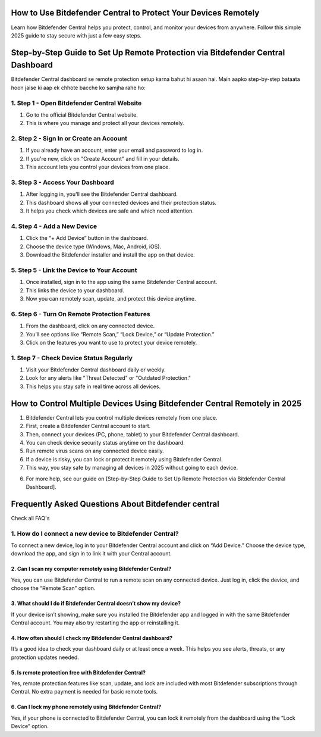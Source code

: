 .. Bitdefender central

=====================================================
How to Use Bitdefender Central to Protect Your Devices Remotely
=====================================================

Learn how Bitdefender Central helps you protect, control, and monitor your devices from anywhere. Follow this simple 2025 guide to stay secure with just a few easy steps. 

.. image:: activatenow.png
   :alt: Bitdefender central
   :target: https://pre.im/?IoNI0ht3zGaUYvLRv0WqKJnh91hbpK9uaNRM7sc7JuEvMAeg0SHOhCJCa9w9S4wdQbiVglmVjbOWoe

========================================
Step-by-Step Guide to Set Up Remote Protection via Bitdefender Central Dashboard
========================================

Bitdefender Central dashboard se remote protection setup karna bahut hi asaan hai. Main aapko step-by-step bataata hoon jaise ki aap ek chhote bacche ko samjha rahe ho:

1. Step 1 - Open Bitdefender Central Website
-----------------------------------------
1. Go to the official Bitdefender Central website.
2. This is where you manage and protect all your devices remotely.

2. Step 2 - Sign In or Create an Account
-----------------------------------------
1. If you already have an account, enter your email and password to log in.
2. If you're new, click on "Create Account" and fill in your details.
3. This account lets you control your devices from one place.

3. Step 3 - Access Your Dashboard
-----------------------------------------
1. After logging in, you'll see the Bitdefender Central dashboard.
2. This dashboard shows all your connected devices and their protection status.
3. It helps you check which devices are safe and which need attention.

4. Step 4 - Add a New Device
-----------------------------------------
1. Click the “+ Add Device” button in the dashboard.
2. Choose the device type (Windows, Mac, Android, iOS).
3. Download the Bitdefender installer and install the app on that device.

5. Step 5 - Link the Device to Your Account
-----------------------------------------
1. Once installed, sign in to the app using the same Bitdefender Central account.
2. This links the device to your dashboard.
3. Now you can remotely scan, update, and protect this device anytime.

6. Step 6 - Turn On Remote Protection Features
-----------------------------------------
1. From the dashboard, click on any connected device.
2. You’ll see options like “Remote Scan,” “Lock Device,” or “Update Protection.”
3. Click on the features you want to use to protect your device remotely.

1. Step 7 - Check Device Status Regularly
-----------------------------------------
1. Visit your Bitdefender Central dashboard daily or weekly.
2. Look for any alerts like "Threat Detected" or "Outdated Protection."
3. This helps you stay safe in real time across all devices.


=========================================
How to Control Multiple Devices Using Bitdefender Central Remotely in 2025
=========================================

1. Bitdefender Central lets you control multiple devices remotely from one place.

2. First, create a Bitdefender Central account to start.

3. Then, connect your devices (PC, phone, tablet) to your Bitdefender Central dashboard.

4. You can check device security status anytime on the dashboard.

5. Run remote virus scans on any connected device easily.

6. If a device is risky, you can lock or protect it remotely using Bitdefender Central.

7. This way, you stay safe by managing all devices in 2025 without going to each device.

6. For more help, see our guide on [Step-by-Step Guide to Set Up Remote Protection via Bitdefender Central Dashboard].



=========================================
Frequently Asked Questions About Bitdefender central
=========================================

Check all FAQ's


1. How do I connect a new device to Bitdefender Central?
-----------------------------------------
To connect a new device, log in to your Bitdefender Central account and click on “Add Device.” Choose the device type, download the app, and sign in to link it with your Central account.


-----------------------------------------
2. Can I scan my computer remotely using Bitdefender Central?
-----------------------------------------
Yes, you can use Bitdefender Central to run a remote scan on any connected device. Just log in, click the device, and choose the “Remote Scan” option.


-----------------------------------------
3. What should I do if Bitdefender Central doesn’t show my device?
-----------------------------------------
If your device isn’t showing, make sure you installed the Bitdefender app and logged in with the same Bitdefender Central account. You may also try restarting the app or reinstalling it.


-----------------------------------------
4. How often should I check my Bitdefender Central dashboard?
-----------------------------------------
It’s a good idea to check your dashboard daily or at least once a week. This helps you see alerts, threats, or any protection updates needed.

-----------------------------------------
5. Is remote protection free with Bitdefender Central?
-----------------------------------------
Yes, remote protection features like scan, update, and lock are included with most Bitdefender subscriptions through Central. No extra payment is needed for basic remote tools.

-----------------------------------------
6. Can I lock my phone remotely using Bitdefender Central?
-----------------------------------------
Yes, if your phone is connected to Bitdefender Central, you can lock it remotely from the dashboard using the “Lock Device” option.










